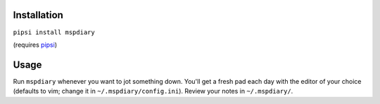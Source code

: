 ============
Installation
============
``pipsi install mspdiary``

(requires `pipsi <https://github.com/mitsuhiko/pipsi#readme>`_)

=====
Usage
=====
Run ``mspdiary`` whenever you want to jot something down. You'll get a fresh pad each day with the editor of your choice (defaults to vim; change it in ``~/.mspdiary/config.ini``). Review your notes in ``~/.mspdiary/``.
